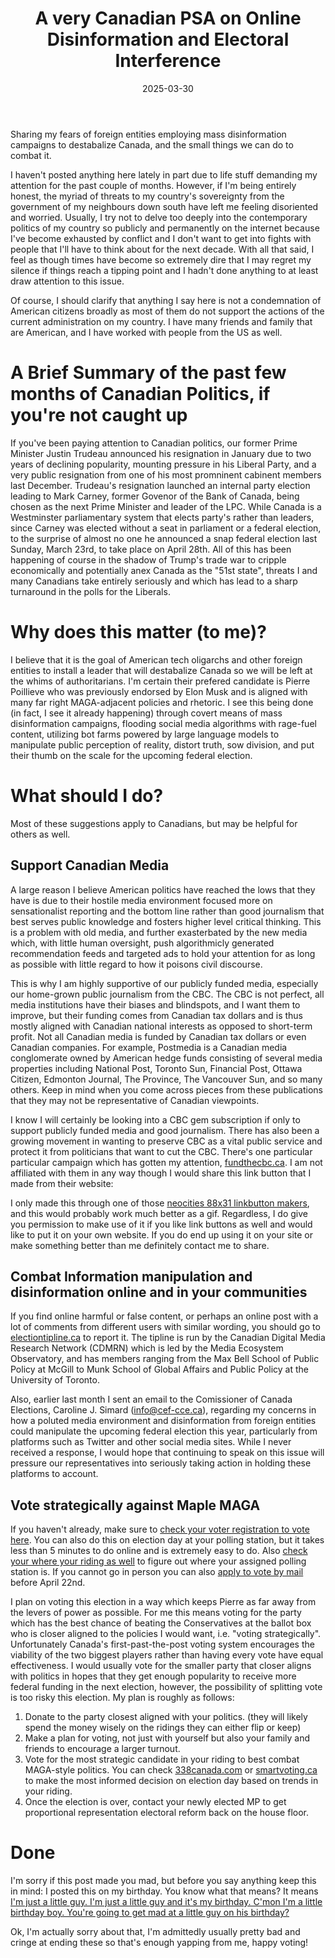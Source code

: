 #+TITLE: A very Canadian PSA on Online Disinformation and Electoral Interference
#+date: 2025-03-30
#+hugo_base_dir: ../../
#+HUGO_AUTO_SET_LASTMOD: t
#+HUGO_DRAFT: false
#+hugo_section: posts
#+HUGO_MENU: :menu "posts"
#+filetags: opinion canada politics
#+HUGO_CODE_FENCE: 
#+EXPORT_FILE_NAME: can_federal_election_2025.md
#+hugo_front_matter_key_replace: description>summary
#+begin_description
Sharing my fears of foreign entities employing mass disinformation campaigns to destabalize Canada, and the small things we can do to combat it.
#+end_description

I haven't posted anything here lately in part due to life stuff demanding my attention for the past couple of months. However, if I'm being entirely honest, the myriad of threats to my country's sovereignty from the government of my neighbours down south have left me feeling disoriented and worried. Usually, I try not to delve too deeply into the contemporary politics of my country so publicly and permanently on the internet because I've become exhausted by conflict and I don't want to get into fights with people that I'll have to think about for the next decade. With all that said, I feel as though times have become so extremely dire that I may regret my silence if things reach a tipping point and I hadn't done anything to at least draw attention to this issue.

Of course, I should clarify that anything I say here is not a condemnation of American citizens broadly as most of them do not support the actions of the current administration on my country. I have many friends and family that are American, and I have worked with people from the US as well. 

* A Brief Summary of the past few months of Canadian Politics, if you're not caught up

If you've been paying attention to Canadian politics, our former Prime Minister Justin Trudeau announced his resignation in January due to two years of declining popularity, mounting pressure in his Liberal Party, and a very public resignation from one of his most promninent cabinent members last December. Trudeau's resignation launched an internal party election leading to Mark Carney, former Govenor of the Bank of Canada, being chosen as the next Prime Minister and leader of the LPC. While Canada is a Westminster parliamentary system that elects party's rather than leaders, since Carney was elected without a seat in parliament or a federal election, to the surprise of almost no one he announced a snap federal election last Sunday, March 23rd, to take place on April 28th. All of this has been happening of course in the shadow of Trump's trade war to cripple economically and potentially anex Canada as the "51st state", threats I and many Canadians take entirely seriously and which has lead to a sharp turnaround in the polls for the Liberals.

* Why does this matter (to me)?

I believe that it is the goal of American tech oligarchs and other foreign entities to install a leader that will destabalize Canada so we will be left at the whims of authoritarians. I'm certain their prefered candidate is Pierre Poillieve who was previously endorsed by Elon Musk and is aligned with many far right MAGA-adjacent policies and rhetoric. I see this being done (in fact, I see it already happening) through covert means of mass disinformation campaigns, flooding social media algorithms with rage-fuel content, utilizing bot farms powered by large language models to manipulate public perception of reality, distort truth, sow division, and put their thumb on the scale for the upcoming federal election.

* What should I do?
Most of these suggestions apply to Canadians, but may be helpful for others as well.

** Support Canadian Media 
A large reason I believe American politics have reached the lows that they have is due to their hostile media environment focused more on sensationalist reporting and the bottom line rather than good journalism that best serves public knowledge and fosters higher level critical thinking. This is a problem with old media, and further exasterbated by the new media which, with little human oversight, push algorithmicly generated recommendation feeds and targeted ads to hold your attention for as long as possible with little regard to how it poisons civil discourse. 

This is why I am highly supportive of our publicly funded media, especially our home-grown public journalism from the CBC. The CBC is not perfect, all media institutions have their biases and blindspots, and I want them to improve, but their funding comes from Canadian tax dollars and is thus mostly aligned with Canadian national interests as opposed to short-term profit. Not all Canadian media is funded by Canadian tax dollars or even Canadian companies. For example, Postmedia is a Canadian media conglomerate owned by American hedge funds consisting of several media properties including National Post, Toronto Sun, Financial Post, Ottawa Citizen, Edmonton Journal, The Province, The Vancouver Sun, and so many others. Keep in mind when you come across pieces from these publications that they may not be representative of Canadian viewpoints.

I know I will certainly be looking into a CBC gem subscription if only to support publicly funded media and good journalism. There has also been a growing movement in wanting to preserve CBC as a vital public service and protect it from politicians that want to cut the CBC. There's one particular particular campaign which has gotten my attention, [[https://fundthecbc.ca][fundthecbc.ca]]. I am not affiliated with them in any way though I would share this link button that I made from their website:

#+BEGIN_EXPORT html
<figure>
    <center>
       <img class="link-buttons" src="/images/link-buttons/FUND_THE_CBC_linkbutton.png" height="31" />
       <figcaption></figcaption>
    </center>
</figure>
#+END_EXPORT

I only made this through one of those [[https://websetsbylynn.neocities.org/88x31-button-maker/][neocities 88x31 linkbutton makers]], and this would probably work much better as a gif. Regardless, I do give you permission to make use of it if you like link buttons as well and would like to put it on your own website. If you do end up using it on your site or make something better than me definitely contact me to share.

** Combat Information manipulation and disinformation online and in your communities
If you find online harmful or false content, or perhaps an online post with a lot of comments from different users with similar wording, you should go to [[https://electiontipline.ca][electiontipline.ca]] to report it. The tipline is run by the Canadian Digital Media Research Network (CDMRN) which is led by the Media Ecosystem Observatory, and has members ranging from the Max Bell School of Public Policy at McGill to Munk School of Global Affairs and Public Policy at the University of Toronto.

Also, earlier last month I sent an email to the Comissioner of Canada Elections, Caroline J. Simard ([[mailto:info@cef-cce.ca][info@cef-cce.ca]]), regarding my concerns in how a poluted media environment and disinformation from foreign entities could manipulate the upcoming federal election this year, particularly from platforms such as Twitter and other social media sites. While I never received a response, I would hope that continuing to speak on this issue will pressure our representatives into seriously taking action in holding these platforms to account. 

# 
# 
# - electiontipline.ca
# - install an ad blocker
# - Have discussions with your community about disinformation online.
  
** Vote strategically against Maple MAGA

If you haven't already, make sure to [[https://www.elections.ca/content.aspx?section=med&dir=guide&document=fareg&lang=e][check your voter registration to vote here]]. You can also do this on election day at your polling station, but it takes less than 5 minutes to do online and is extremely easy to do. Also [[https://www.elections.ca/scripts/vis/finded?l=e&pageid=20][check your where your riding as well]] to figure out where your assigned polling station is. If you cannot go in person you can also [[https://www.elections.ca/Voting-by-mail][apply to vote by mail]] before April 22nd.

I plan on voting this election in a way which keeps Pierre as far away from the levers of power as possible. For me this means voting for the party which has the best chance of beating the Conservatives at the ballot box who is closer aligned to the policies I would want, i.e. "voting strategically". Unfortunately Canada's first-past-the-post voting system encourages the viability of the two biggest players rather than having every vote have equal effectiveness. I would usually vote for the smaller party that closer aligns with politics in hopes that they get enough popularity to receive more federal funding in the next election, however, the possibility of splitting vote is too risky this election. My plan is roughly as follows:

1. Donate to the party closest aligned with your politics. (they will likely spend the money wisely on the ridings they can either flip or keep)
2. Make a plan for voting, not just with yourself but also your family and friends to encourage a larger turnout.
3. Vote for the most strategic candidate in your riding to best combat MAGA-style politics. You can check [[https://338canada.com/][338canada.com]] or [[https://smartvoting.ca][smartvoting.ca]] to make the most informed decision on election day based on trends in your riding.
4. Once the election is over, contact your newly elected MP to get proportional representation electoral reform back on the house floor.

* Done

I'm sorry if this post made you mad, but before you say anything keep this in mind: I posted this on my birthday. You know what that means? It means [[https://yewtu.be/watch?v=CI6tI_LL2k4][I'm just a little guy. I'm just a little guy and it's my birthday. C'mon I'm a little birthday boy. You're going to get mad at a little guy on his birthday?]]

Ok, I'm actually sorry about that, I'm admittedly usually pretty bad and cringe at ending these so that's enough yapping from me, happy voting!


